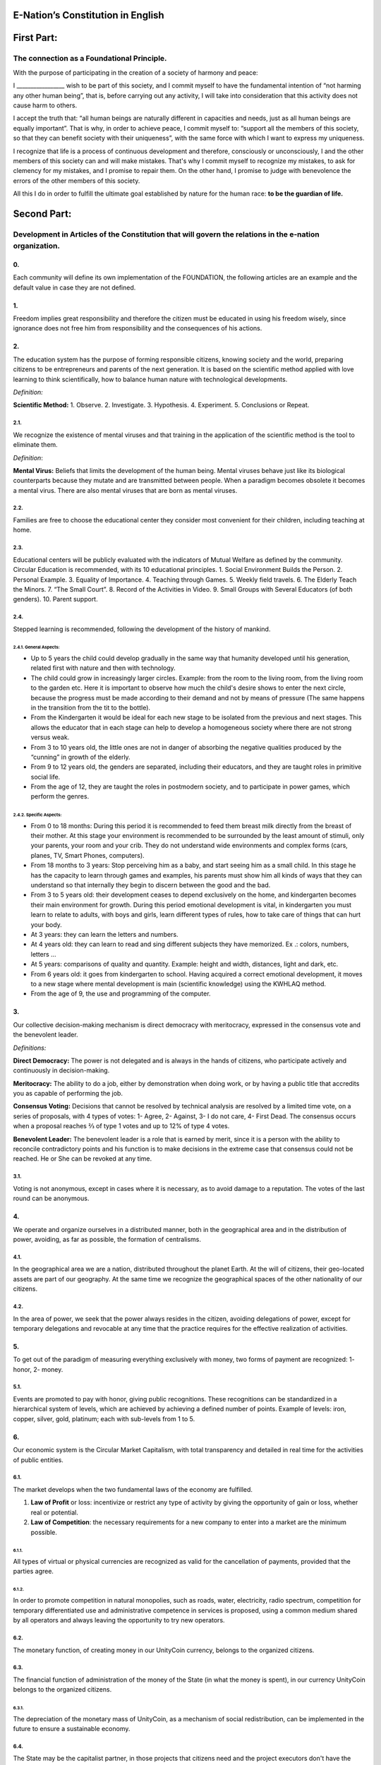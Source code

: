 E-Nation’s Constitution in **English**
======================================

First Part:
===========

The connection as a Foundational Principle.
-------------------------------------------

With the purpose of participating in the creation of a society of harmony and peace:

I \________________\_ wish to be part of this society, and I commit myself to have the fundamental intention of “not harming any other human being”, that is, before carrying out any activity, I will take into consideration that this activity does not cause harm to others.

I accept the truth that: “all human beings are naturally different in capacities and needs, just as all human beings are equally important”. That is why, in order to achieve peace, I commit myself to: “support all the members of this society, so that they can benefit society with their uniqueness”, with the same force with which I want to express my uniqueness.

I recognize that life is a process of continuous development and therefore, consciously or unconsciously, I and the other members of this society can and will make mistakes. That's why I commit myself to recognize my mistakes, to ask for clemency for my mistakes, and I promise to repair them. On the other hand, I promise to judge with benevolence the errors of the other members of this society.

All this I do in order to fulfill the ultimate goal established by nature for the human race: **to be the guardian of life.**

Second Part:
============

Development in Articles of the Constitution that will govern the relations in the e-nation organization.
--------------------------------------------------------------------------------------------------------

0.
~~
Each community will define its own implementation of the FOUNDATION, the following articles are an example and the default value in case they are not defined.

1.
~~
Freedom implies great responsibility and therefore the citizen must be educated in using his freedom wisely, since ignorance does not free him from responsibility and the consequences of his actions.

2.
~~
The education system has the purpose of forming responsible citizens, knowing society and the world, preparing citizens to be entrepreneurs and parents of the next generation. It is based on the scientific method applied with love learning to think scientifically, how to balance human nature with technological developments.

*Definition:*

**Scientific Method:** 
1. Observe.
2. Investigate.
3. Hypothesis.
4. Experiment.
5. Conclusions or Repeat.

2.1.
^^^^
We recognize the existence of mental viruses and that training in the application of the scientific method is the tool to eliminate them.

*Definition*: 

**Mental Virus:** Beliefs that limits the development of the human being. Mental viruses behave just like its biological
counterparts because they mutate and are transmitted between people. When a paradigm becomes obsolete it becomes a mental virus. There are also mental viruses that are born as mental viruses.

2.2.
^^^^
Families are free to choose the educational center they consider most convenient for their children, including teaching at home.

2.3.
^^^^
Educational centers will be publicly evaluated with the indicators of Mutual Welfare as defined by the community. Circular Education is recommended, with its 10
educational principles. 
1. Social Environment Builds the Person.
2. Personal Example.
3. Equality of Importance.
4. Teaching through Games.
5. Weekly field travels.
6. The Elderly Teach the Minors.
7. “The Small Court”.
8. Record of the Activities in Video.
9. Small Groups with Several Educators (of both genders).
10. Parent support.

2.4.
^^^^
Stepped learning is recommended, following the development of the history of mankind.

2.4.1. General Aspects:
'''''''''''''''''''''''
- Up to 5 years the child could develop gradually in the same way that humanity developed until his generation, related first with nature and then with technology.
- The child could grow in increasingly larger circles. Example: from the room to the living room, from the living room to the garden etc. Here it is important to observe how much the child's desire shows to enter the next circle, because the progress must be made according to their demand and not by means of pressure (The same happens in the transition from the tit to the bottle).
- From the Kindergarten it would be ideal for each new stage to be isolated from the previous and next stages. This allows the educator that in each stage can help to develop a homogeneous society where there are not strong versus weak.
- From 3 to 10 years old, the little ones are not in danger of absorbing the negative qualities produced by the “cunning” in growth of the elderly.
- From 9 to 12 years old, the genders are separated, including their educators, and they are taught roles in primitive social life.
- From the age of 12, they are taught the roles in postmodern society, and to participate in power games, which perform the genres.
   
2.4.2. Specific Aspects:
''''''''''''''''''''''''
-  From 0 to 18 months: During this period it is recommended to feed them breast milk directly from the breast of their mother. At this stage your environment is recommended to be surrounded by the least amount of stimuli, only your parents, your room and your crib. They do not understand wide environments and complex forms (cars, planes, TV, Smart Phones, computers). 
-  From 18 months to 3 years: Stop perceiving him as a baby, and start seeing him as a small child. In this stage he has the capacity to learn through games and examples, his parents must show him all kinds of ways that they can understand so that internally they begin to discern between the good and the bad.
-  From 3 to 5 years old: their development ceases to depend exclusively on the home, and kindergarten becomes their main environment for growth. During this period emotional development is vital, in kindergarten you must learn to relate to adults, with boys and girls, learn different types of rules, how to take care of things that can hurt your body.
-  At 3 years: they can learn the letters and numbers.
-  At 4 years old: they can learn to read and sing different subjects they have memorized. Ex .: colors, numbers, letters …
-  At 5 years: comparisons of quality and quantity. Example: height and width, distances, light and dark, etc.
-  From 6 years old: it goes from kindergarten to school. Having acquired a correct emotional development, it moves to a new stage where mental development is main (scientific knowledge) using the KWHLAQ method.
-  From the age of 9, the use and programming of the computer.

3.
~~
Our collective decision-making mechanism is direct democracy with meritocracy, expressed in the consensus vote and the benevolent leader.

*Definitions:*

**Direct Democracy:** The power is not delegated and is always in the hands of citizens, who participate actively and continuously in decision-making.

**Meritocracy:** The ability to do a job, either by demonstration when doing work, or by having a public title that accredits you as capable of performing the job.

**Consensus Voting:** Decisions that cannot be resolved by technical analysis are resolved by a limited time vote, on a series of proposals, with 4 types of votes: 1- Agree, 2- Against, 3- I do not care, 4- First Dead. The consensus occurs when a proposal reaches ⅔ of type 1 votes and up to 12% of type 4 votes.

**Benevolent Leader:** The benevolent leader is a role that is earned by merit, since it is a person with the ability to reconcile contradictory points and his function is to make decisions in the extreme case that consensus could not be reached. He or She can be revoked at any time.

3.1.
^^^^
Voting is not anonymous, except in cases where it is necessary, as to avoid damage to a reputation. The votes of the last round can be anonymous.

4.
~~
We operate and organize ourselves in a distributed manner, both in the geographical area and in the distribution of power, avoiding, as far as possible, the formation of centralisms.

4.1.
^^^^
In the geographical area we are a nation, distributed throughout the planet Earth. At the will of citizens, their geo-located assets are part of our geography. At the same time we recognize the geographical spaces of the other nationality of our citizens.

4.2.
^^^^
In the area of power, we seek that the power always resides in the citizen, avoiding delegations of power, except for temporary delegations and revocable at any time that the practice requires for the effective realization of activities.

5.
~~
To get out of the paradigm of measuring everything exclusively with money, two forms of payment are recognized: 1- honor, 2- money.

5.1.
^^^^
Events are promoted to pay with honor, giving public recognitions. These recognitions can be standardized in a hierarchical system of levels, which are achieved by achieving a defined number of points. Example of levels: iron, copper, silver, gold, platinum; each with sub-levels from 1 to 5.

6.
~~
Our economic system is the Circular Market Capitalism, with total transparency and detailed in real time for the activities of public entities.

6.1.
^^^^
The market develops when the two fundamental laws of the economy are fulfilled.

1. **Law of Profit** or loss: incentivize or restrict any type of activity by giving the opportunity of gain or loss, whether real or potential.
2. **Law of Competition**: the necessary requirements for a new company to enter into a market are the minimum possible.

6.1.1.
''''''
All types of virtual or physical currencies are recognized as valid for the cancellation of payments, provided that the parties agree.

6.1.2.
''''''
In order to promote competition in natural monopolies, such as roads, water, electricity, radio spectrum, competition for temporary differentiated use and administrative competence in services is proposed, using a common medium shared by all operators and always leaving the opportunity to try new operators.

6.2.
^^^^
The monetary function, of creating money in our UnityCoin currency, belongs to the organized citizens.

6.3.
^^^^
The financial function of administration of the money of the State (in what the money is spent), in our currency UnityCoin belongs to the organized citizens.

6.3.1.
''''''
The depreciation of the monetary mass of UnityCoin, as a mechanism of social redistribution, can be implemented in the future to ensure a sustainable economy.

6.4.
^^^^
The State may be the capitalist partner, in those projects that citizens need and the project executors don't have the money to invest.

6.4.1.
''''''
The health and education systems can be financed by the State, while they are administered by private companies or organized citizens. The State and the private participates in the profits and / or losses.

6.5.
^^^^
As the system of production of goods and services requires a continuous injection of money, instead of injecting that money into the banks or the stock exchange system, that injection of money will be made directly to citizens, through a universal minimum income.

6.5.1.
''''''
The State will be responsible for giving a minimum universal income to each citizen, except for those citizens who receive an insured basic salary (Article 7) as the case of those who work for the State.

*Definition:*

**Universal Minimum Income:** the amount of monthly money a person needs to survive. We are talking about that with that amount the person can pays his expenses of: food, basic services (water, electricity, telephone, Internet) and health.

6.5.1.1.
""""""""     
To receive this money, every citizen should periodically see or attend a talk where they are educated and remembered that this money comes from the welfare of the society in which they live. If social welfare improves, the amount of money increases, if social welfare decreases, the amount of money received decreases.

6.5.1.2.
""""""""        
The universal minimum income will be implemented progressively and is one of the economic - human goals of the community, starting with children up to the age of 16, women or man dedicated to home or homeschooling, and adults over 60.

6.5.1.2.1.
**********          
This encourages the work of young people, the retirement of our seniors from work, the generational grouping, as well as recognizes the work of women in the home, making it easier for them to continue studying.

6.5.1.3.
""""""""        
For minors up to the age of 16 and for a maximum of two children, the mother or her legal representative receives 50% of the amount of money an adult receives.

6.5.1.3.1.
**********          
In order to favor the natural development of children, the amount increase 10%, if the children are under the continuous authority of a man and a woman (because biologically the Same-sex marriage do not reproduce and that the children need the masculine and feminine model).

6.5.1.4.
""""""""
In order to favor the generational grouping, descendants who live with parents over 60 will receive an additional 5% for each parent living with them.

6.5.1.5.
""""""""        
To avoid misuse of universal minimum income, this can be granted with means of payment that support differentiated consumption.

*Definition:*

**Differentiated Consumption:** In physical or virtual stores at the time of payment, the payment terminals distinguish whether the money from the payment means can be used to buy the products. Example: beverages and tobacco cannot be paid with money reserved for food and services. 

**Differentiated Payment:** The price of the product varies with reference to the citizen who pays. Example: older adults pay 50% less, a birthday person pays 20% less.

6.6.
^^^^
All public or private organizations and their products, which offer goods or services to the public, will be evaluated every six months publicly by citizens, with all the details of who and how this evaluation was carried out, using our matrix of Indicators of Mutual Welfare. The products will clearly show the result of that evaluation.

6.7.
^^^^
Each locality will define and make public a series of economic - human - ecological goals, updated periodically, that include the goals of the macro locality that groups belong and other localities.

6.8.
^^^^
Automation and the use of Artificial Intelligences are promoted in all sectors: public and private, including health and legal sectors, as mechanisms to improve the quality of products and attention to citizens, to reduce costs and free the human being from repetitive tasks. Our economic-financial model allows these improvements to be immediately distributed to all citizens.

7.
~~
The basic salary insured is established, the State is responsible for ensuring the existence of a job for all citizens who require it.

*Definition:*

**Work:** It is everything that a citizen does to earn money or honor, favoring society and nature.

**Basic Insured Salary:** It is the amount of monthly money that a person needs to cover all his needs, but not luxuries. We are talking about that with this amount, the person can pay His expenses of: food, basic services of water, electricity, telephone, health, hygiene, Internet, housing and transportation.

7.1.
^^^^
Citizens, companies and other organizations that generate products or services, that benefit society and nature, are not employment agencies and are free to trade with those who wish.

7.2.
^^^^
The State will be automated as much as possible, without losing quality of service. Thus the number of working hours must continually decrease, and the benefits of this technological efficiency (cultural heritage) are automatically transferred to the entire population through lower prices.

8.
~~
Companies and Citizens do not pay taxes, nor on their benefits. The few jobs in state work (since most of the work is done by machines, robots and artificial intelligences). They will be paid with money voluntarily contributed by citizens (justified to the maximum level of detail).

8.1.
^^^^
The products that we do not want to promote in society such as alcohol, tobacco and drugs are discouraged with high taxes (as is done today). 200% 1,000% are possible values and are fixed for each type, for example Alcohol 200%, Cigars 300%, Marijuana 400%.

8.1.1.
''''''
This money collected is for preventive education programs on the consumption of these products.

9.
~~
As the State is interested in knowing what crosses the customs, we propose an import tariff of 2%, for everything.

10.
~~~
The Inheritance and Royalties tax, which is paid when a relative dies and their assets pass to a relative, or when someone decides to give an asset to another person. The goods declared as main do not pay taxes. For secondary goods it will be: for the first degree of consanguinity 5%, for other degrees 10%, and royalties equal to 10%.

11.
~~~
Addictive and highly profitable businesses such as the casino and lotteries, to ensure that a large part of the profits are returned to the citizens, it is recommended that they be financed by the State and administered by private companies.

12.
~~~
The localities can set additional taxes to those already mentioned in order to stimulate competition between locations.

13.
~~~
The punishment for evading local taxes is both fines for double the money evaded, and the loss of half of the reputation of the citizen or company. If he has no money, he pays with equivalent labor work.

13.1.
^^^^^
Citizens can decide not to pay local taxes. And because this attitude damages the local social pact, they will have to pay a reputational penalty.

14.
~~~
Every citizen can participate in any organization that manages money, without requiring a license of any kind. It is recommended the creation of business centers, composed of advisors of all kinds, to seek success in the implementation of business ideas, to participate in the profits or losses of these businesses.

15.
~~~
The planet earth belongs to all life, and life needs whoever takes care of it, that's why the concept of the owner of the land is changed to guardian of the land.

15.1.
^^^^^
Private property is inviolable, unless it is necessary for a common good, clearly demonstrable and with due compensation in money and honor.

16.
~~~
To promote the creation of new patents, and to avoid the excessive protectionism of old patents it is established that patents will last for 5 years, extendable for 2 years more if they are not implemented in the first 5 years.

16.1.
^^^^^
The creation of new patents shall be publicly recognized with honor.

17.
~~~
The Executive Power of the State is implemented through two complementary organizations, the technical circle and the circle of government. Both are organizations composed of citizens, who make their decisions horizontally but execute their tasks vertically. They meet regularly and are completely transparent, anonymity is not allowed.

17.1.
^^^^^
The technical circle, is responsible for the execution of technical tasks, based on the scientific method, and has a representative in the circle of government.

17.2.
^^^^^
The circle of government is responsible for issues related to citizens, their needs and priorities. The benevolent leader belongs to this organization.

17.3.
^^^^^
This organization implements our collective decision-making mechanism. Each locality has this same organization and is grouped into larger localities (macro locality) with government circles integrated by a representative of each government circle in groups of up to 10.

17.3.1.
'''''''
The macro-localities also have a benevolent leader. And a representative of each macro-locality is grouped into larger macro-locations of up to 10 representatives.

17.4.
^^^^^
Part of the functions of the Executive is to define and organize:
1. The judicial system.
2. The system of professional armed forces.
3. The distributed system of public data.
4. The system for checking complaints.
5. The various standards, important to facilitate competition.
6. The parties, which will have the purpose of uniting and integrating the whole society.

17.4.1.
'''''''
Recognizing that citizens are not prepared for new systems, as a first approximation in a transition, you can implement a copy of the archaic state systems, evaluating periodically (monthly, bi-monthly, quarterly): What parts of this system work ? What parts can be updated now? What parts can be changed in the next iteration?

18.
~~~
We are a state of law where we apply justice with mercy, the damages caused are repaired with money and honor in proportion to the damage caused and to whoever causes the damage. If the damage is so severe that it cannot be repaired without a doubt then capital punishment is allowed to eradicate this evil in society.

18.1.
^^^^^
Everyone has access to the justice system, which is paid by the losing party. These costs will be set in man hours.

18.2.
^^^^^
The legal body is constituted in a hierarchical way: 
1- This constitution.
2- Laws (generalizations).
3- Standard contracts (dynamically updated by citizens).
4- Procedures (regulations).
5- Recommendations.
In order to maintain freedom, responsibility and self-control, it is recommended to develop recommendations instead of laws and regulations.

18.3.
^^^^^
It is understood that companies are in a state of continuous improvement, therefore this reality is assumed and the legal body is applied considering the latest version and the difference between versions.

18.3.1.
'''''''
These modifications will be annotated using the SemVer notation.

18.4.
^^^^^
The definition of the judicial system includes its relationship with the Criminal Investigation Agency.

19.
~~~
The salary in the State will be a minimum of 1 basic salary and maximum 3 basic salaries. The private sector does not have these limits.

19.1.
^^^^^
Salaries in the State are paid using the money collected with taxes.

20.
~~~
We promote the culture, values and local languages, as long as they do not contradict our Foundation.

21.
~~~
Our FOUNDATION has supreme character, and the Articles serve to develop it, in any case what is important is the intention of what is written and not the words with which it is written.

21.1.
^^^^^
The fundamentals may be modified in their wording but never in their intention. The articles of this social pact can be modified at any time using the mechanism of collective participation established in this social pact.

22.
~~~
Our nationality is acquired and renounced, by the public manifestation of the will of any being or entity.

22.1.
^^^^^
For human beings from the age of majority, or 13 years of age if their guardians allow it.

22.2.
^^^^^
For other beings or entities, from the development of the concepts of freedom and responsibility.

22.2.1.
'' '' '' '
Any being or entity that adopts our nationality is considered like any other human being, with no more limitations than those imposed by its own nature.

22.3.
^^^^^
This public manifestation consists of entering your data in the identity register, printing and signing the FOUNDATIONS or a video where the FOUNDATIONS are read.

23.
~~~
The citizen is responsible for his or her actions, both those he or she does and those he or she should do and not do.

24.
~~~
Every citizen can participate in any public organization that he wishes, being his only limitation the one imposed on himself for his capacity of contribution to that organization.

24.1.
^^^^^
Therefore we do not have political parties but groups of interest.

25.
~~~
All work deserves a retribution whether in money and / or in honor. The damage to society deserves a punishment in money and / or in honor. If the damage is severe and irreparable the death penalty is possible.

26.
~~~
Organized citizens are responsible for the formulation and execution of public policies being able to delegate their power to managers for short and renewable periods.

27.
~~~
The public delegates are representatives of citizens and not of themselves. They are under the orders of organized citizens and are free to be removed at any time.

28.
~~~
Total Transparency: All activities of public entities both internal processing and customer service will be accessible online in order to ensure public auditing at real time.

29.
~~~
The public registry will be kept in a cryptographic form with printing on paper according to the convenience of the citizen. His or her storage will be public and distributed for verification and online access at any time.

29.1.
^^^^^
This distributed registry will have the functions of: traditional registry, notary, electronic identification (with levels of domain of identity) and trust services (remote identification, probative value) serving both the public and the private, if the private person requests and pays for it.

29.2.
^^^^^
When the storage in this distributed register is done in an assisted form (prior advice) either by a certified citizen (the notary) or an artificial intelligence, the value and weight of that accompaniment is added to it.

29.2.1.
'''''''
To facilitate this registration process, a series of assisted templates will be created, on typical documents.

30.
~~~
The digital identity is accepted for public procedures, except for the specific ones that require an additional physical validation.

30.1.
^^^^^
The digital information of a citizen belongs to the citizen.

30.1.1.
'''''''
Accessing private information of a citizen without reason is a criminal offense with a penalty.

30.2.
^^^^^
The registration information of companies and land tenure is public.

30.3.
^^^^^
Pseudonyms can also be used as digital identities if they are duly verified by the notary or artificial intelligence.

31.
~~~
The behavior within the private spaces is totally free and with clear rules for anyone who freely decides to participate in that private space and to maintain that freedom without inducing particular behaviors in the public. Behavior in public spaces is dictated by the behavior of order, respect and hierarchy, which establishes the biological nature (XX and XY).

31.1.
^^^^^
Therefore publicly is only promoted the family model of a man, a woman and their children. The other types of sexual behavior are accepted and recognized at the same level of importance as the natural model within the limitations imposed by the biological nature.

31.1.1.
'''''''
Marriage is the union of one man with one woman.

31.1.2.
'''''''
Same-sex marriage is the union between two human beings of the same sex.

31.1.3.
'''''''
Another type of sexual unions between two or more human beings is equally valid (all within the Fundamentals). If they are popular, they can be assigned a specific denomination (trinomial, multinomial, etc.).

31.2.
^^^^^
Marriage, Same-sex marriage and other sexual associations are based on our foundations, (equality of importance, recognition of differences) with the limitations and responsibilities that these same sexual associations establish among themselves in their standard contracts.

31.3.
^^^^^
Each locality can generate spaces with its own rules of conduct.

31.4.
^^^^^
All citizens are equally important but for the purpose of respect and order the natural hierarchy is recognized: children owe respect to their parents and other adults and adults to the elderly.

31.5.
^^^^^
Citizens, organizations and companies are free to negotiate with whomever they wish.

32.
~~~
Majority is assumed progressively:
-  13 years = Majority to be a citizen (with the approval of the parents) and receive the punishments for the crimes committed.
-  16 years = Majority for emancipation under the approval of parents and to vote. Except for choose medications, prostitution, weapons, drugs, alcohol and cigarettes.
-  18 years = Majority except for strong drugs and weapons.
-  21 years = Complete Majority. At age 21, brain development is over.

33.
~~~
The commercialization of drugs is accepted but it is not publicly promoted and its negative effects will be well explained in the commercial chain. In the educational system the effects are explained, as of 13 years old soft drugs such as alcohol and cigarettes, at 16 years of age strong drugs.

34.
~~~
The physical security of the State depends on the citizens and the State, providing to it all the technological advances.

34.1.
^^^^^
Every citizen has the right to use and carry weapons. People with mental problems that represent a danger to society are excluded.

34.1.1.
'''''''
Deterrent weapons are recommended over lethal weapons.

34.2.
^^^^^
All weapons will be duly registered in the public registry of assets.

34.3.
^^^^^
Each year, each armed citizen must participate in sessions of security and use of weapons, sharing techniques and experiences for a better social service.

34.4.
^^^^^
The militias are organized armed citizens who participate in the duty to insure the nation.

34.5.
^^^^^
The Executive will form specialized, armed professional groups that will coordinate with the militias.

34.5.1.
'''''''
The Professional Armed Force is an organization that has the purpose of protect the citizens and support them in cases of disasters. When they are not in activity or training, they will be carrying out construction work, first nationally and then internationally.

34.6.
^^^^^
For weapons of war, magazines of more than 7 rounds, and munitions of high lethal power, a special permit is required.

34.7.
^^^^^
In the education system men and women as of the 16 years receive instruction in personal defense and in the handling and protection of arms.

35.
~~~
Every citizen has the duty to comply with and enforce this social pact.

TRANSITIONAL PROVISION
----------------------
1.
~~
Due to the impossibility of implementing this social pact at one time it will be progressively implemented accepting the limitations imposed by the progressive development of our model.

Note:
-----
Due to the existence of the basic salary insured and the universal minimum income the traditional social security concepts no longer apply, such as: retirement, forced unemployment, unjustified dismissal, etc.
